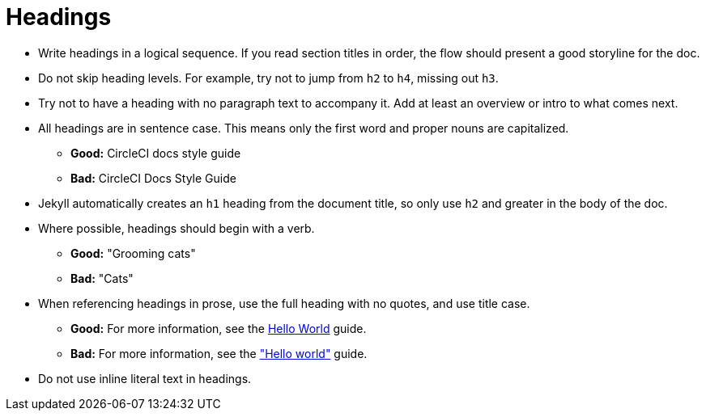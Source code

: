= Headings

* Write headings in a logical sequence. If you read section titles in order, the flow should present a good storyline for the doc.

* Do not skip heading levels. For example, try not to jump from `h2` to `h4`, missing out `h3`.

* Try not to have a heading with no paragraph text to accompany it. Add at least an overview or intro to what comes next.

* All headings are in sentence case. This means only the first word and proper nouns are capitalized.
** **Good:** CircleCI docs style guide +
** **Bad:** CircleCI Docs Style Guide

* Jekyll automatically creates an `h1` heading from the document title, so only use `h2` and greater in the body of the doc.

* Where possible, headings should begin with a verb.
** **Good:** "Grooming cats" +
** **Bad:** "Cats"

* When referencing headings in prose, use the full heading with no quotes, and use title case.
** **Good:** For more information, see the xref:guides:getting-started:hello-world.adoc[Hello World] guide. +
** **Bad:** For more information, see the xref:guides:getting-started:hello-world.adoc["Hello world"] guide.

* Do not use inline literal text in headings.
